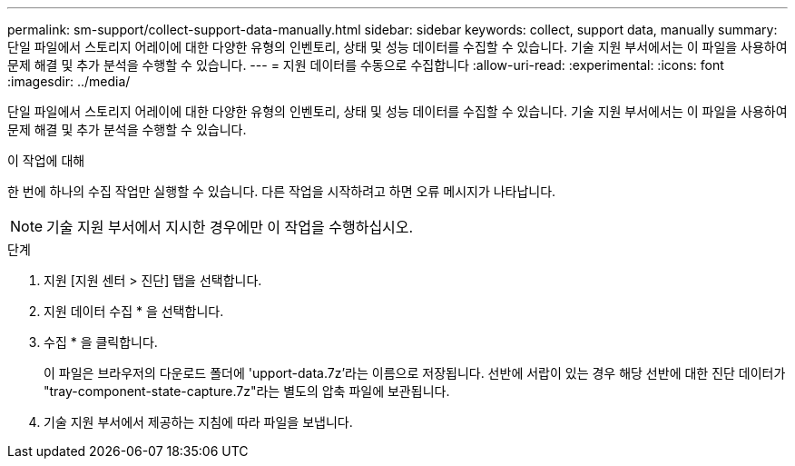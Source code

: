 ---
permalink: sm-support/collect-support-data-manually.html 
sidebar: sidebar 
keywords: collect, support data, manually 
summary: 단일 파일에서 스토리지 어레이에 대한 다양한 유형의 인벤토리, 상태 및 성능 데이터를 수집할 수 있습니다. 기술 지원 부서에서는 이 파일을 사용하여 문제 해결 및 추가 분석을 수행할 수 있습니다. 
---
= 지원 데이터를 수동으로 수집합니다
:allow-uri-read: 
:experimental: 
:icons: font
:imagesdir: ../media/


[role="lead"]
단일 파일에서 스토리지 어레이에 대한 다양한 유형의 인벤토리, 상태 및 성능 데이터를 수집할 수 있습니다. 기술 지원 부서에서는 이 파일을 사용하여 문제 해결 및 추가 분석을 수행할 수 있습니다.

.이 작업에 대해
한 번에 하나의 수집 작업만 실행할 수 있습니다. 다른 작업을 시작하려고 하면 오류 메시지가 나타납니다.

[NOTE]
====
기술 지원 부서에서 지시한 경우에만 이 작업을 수행하십시오.

====
.단계
. 지원 [지원 센터 > 진단] 탭을 선택합니다.
. 지원 데이터 수집 * 을 선택합니다.
. 수집 * 을 클릭합니다.
+
이 파일은 브라우저의 다운로드 폴더에 'upport-data.7z'라는 이름으로 저장됩니다. 선반에 서랍이 있는 경우 해당 선반에 대한 진단 데이터가 "tray-component-state-capture.7z"라는 별도의 압축 파일에 보관됩니다.

. 기술 지원 부서에서 제공하는 지침에 따라 파일을 보냅니다.

